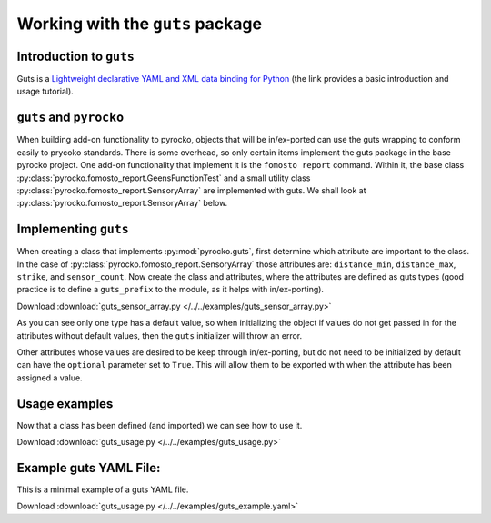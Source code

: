 Working with the ``guts`` package
=================================

Introduction to ``guts``
------------------------

Guts is a `Lightweight declarative YAML and XML data binding for Python 
<https://github.com/emolch/guts>`_ (the link provides a basic introduction
and usage tutorial).


``guts`` and ``pyrocko``
------------------------

When building add-on functionality to pyrocko, objects that will be 
in/ex-ported can use the guts wrapping to conform easily to prycoko standards.  
There is some overhead, so only certain items implement the guts package in 
the base pyrocko project.  One add-on functionality that implement it is the 
``fomosto report`` command.  Within it, the base class 
:py:class:`pyrocko.fomosto_report.GeensFunctionTest` 
and a small utility class :py:class:`pyrocko.fomosto_report.SensoryArray` are 
implemented with guts.  We shall look at 
:py:class:`pyrocko.fomosto_report.SensoryArray` below.

Implementing ``guts``
---------------------

When creating a class that implements :py:mod:`pyrocko.guts`, first determine 
which attribute are important to the class.  In the case of 
:py:class:`pyrocko.fomosto_report.SensoryArray` those attributes are: 
``distance_min``, ``distance_max``, ``strike``, and ``sensor_count``.  Now 
create the class and attributes, where the attributes are defined as guts 
types (good practice is to define a ``guts_prefix`` to the module, as it helps 
with in/ex-porting).

Download :download:`guts_sensor_array.py </../../examples/guts_sensor_array.py>`

.. literalinclude :: /../../examples/guts_sensor_array.py
    :language: python


As you can see only one type has a default value, so when initializing the 
object if values do not get passed in for the attributes without default 
values, then the ``guts`` initializer will throw an error.

Other attributes whose values are desired to be keep through in/ex-porting, 
but do not need to be initialized by default can have the ``optional`` 
parameter set to ``True``.  This will allow them to be exported with when the 
attribute has been assigned a value.

Usage examples
--------------

Now that a class has been defined (and imported) we can see how to use it.


Download :download:`guts_usage.py </../../examples/guts_usage.py>`

.. literalinclude :: /../../examples/guts_usage.py
    :language: python


Example guts YAML File:
-----------------------

This is a minimal example of a guts YAML file.

Download :download:`guts_usage.py </../../examples/guts_example.yaml>`

.. literalinclude :: /../../examples/guts_example.yaml
    :language: yaml
